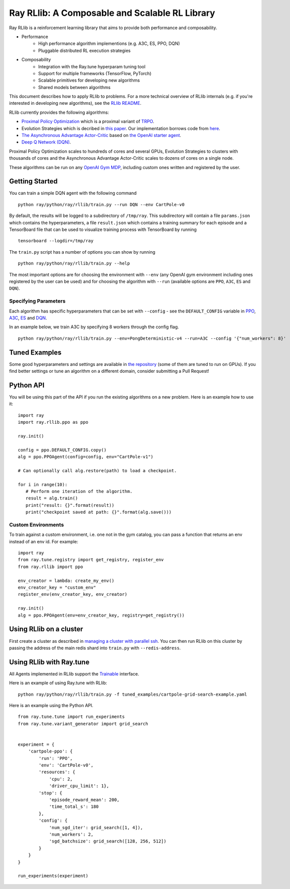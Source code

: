 Ray RLlib: A Composable and Scalable RL Library
===============================================

Ray RLlib is a reinforcement learning library that aims to provide both performance and composability.

- Performance
    - High performance algorithm implementions (e.g. A3C, ES, PPO, DQN)
    - Pluggable distributed RL execution strategies

- Composability
    - Integration with the Ray.tune hyperparam tuning tool
    - Support for multiple frameworks (TensorFlow, PyTorch)
    - Scalable primitives for developing new algorithms
    - Shared models between algorithms

This document describes how to apply RLlib to problems. For a more technical overview of RLlib internals (e.g. if you're interested in developing new algorithms), see the `RLlib README <https://github.com/ray-project/ray/tree/master/python/ray/rllib>`__.

RLlib currently provides the following algorithms:

-  `Proximal Policy Optimization <https://arxiv.org/abs/1707.06347>`__ which
   is a proximal variant of `TRPO <https://arxiv.org/abs/1502.05477>`__.

-  Evolution Strategies which is decribed in `this
   paper <https://arxiv.org/abs/1703.03864>`__. Our implementation
   borrows code from
   `here <https://github.com/openai/evolution-strategies-starter>`__.

-  `The Asynchronous Advantage Actor-Critic <https://arxiv.org/abs/1602.01783>`__
   based on `the OpenAI starter agent <https://github.com/openai/universe-starter-agent>`__.

- `Deep Q Network (DQN) <https://arxiv.org/abs/1312.5602>`__.

Proximal Policy Optimization scales to hundreds of cores and several GPUs,
Evolution Strategies to clusters with thousands of cores and
the Asynchronous Advantage Actor-Critic scales to dozens of cores
on a single node.

These algorithms can be run on any `OpenAI Gym MDP <https://github.com/openai/gym>`__,
including custom ones written and registered by the user.

Getting Started
---------------

You can train a simple DQN agent with the following command

::

    python ray/python/ray/rllib/train.py --run DQN --env CartPole-v0

By default, the results will be logged to a subdirectory of ``/tmp/ray``.
This subdirectory will contain a file ``params.json`` which contains the
hyperparameters, a file ``result.json`` which contains a training summary
for each episode and a TensorBoard file that can be used to visualize
training process with TensorBoard by running

::

     tensorboard --logdir=/tmp/ray


The ``train.py`` script has a number of options you can show by running

::

    python ray/python/ray/rllib/train.py --help

The most important options are for choosing the environment
with ``--env`` (any OpenAI gym environment including ones registered by the user
can be used) and for choosing the algorithm with ``--run``
(available options are ``PPO``, ``A3C``, ``ES`` and ``DQN``).

Specifying Parameters
~~~~~~~~~~~~~~~~~~~~~

Each algorithm has specific hyperparameters that can be set with ``--config`` - see the
``DEFAULT_CONFIG`` variable in
`PPO <https://github.com/ray-project/ray/blob/master/python/ray/rllib/ppo/ppo.py>`__,
`A3C <https://github.com/ray-project/ray/blob/master/python/ray/rllib/a3c/a3c.py>`__,
`ES <https://github.com/ray-project/ray/blob/master/python/ray/rllib/es/es.py>`__ and
`DQN <https://github.com/ray-project/ray/blob/master/python/ray/rllib/dqn/dqn.py>`__.

In an example below, we train A3C by specifying 8 workers through the config flag.
::

    python ray/python/ray/rllib/train.py --env=PongDeterministic-v4 --run=A3C --config '{"num_workers": 8}'

Tuned Examples
--------------

Some good hyperparameters and settings are available in
`the repository <https://github.com/ray-project/ray/blob/master/python/ray/rllib/test/tuned_examples.sh>`__
(some of them are tuned to run on GPUs). If you find better settings or tune
an algorithm on a different domain, consider submitting a Pull Request!

Python API
----------

You will be using this part of the API if you run the existing algorithms
on a new problem. Here is an example how to use it:

::

    import ray
    import ray.rllib.ppo as ppo

    ray.init()

    config = ppo.DEFAULT_CONFIG.copy()
    alg = ppo.PPOAgent(config=config, env="CartPole-v1")

    # Can optionally call alg.restore(path) to load a checkpoint.

    for i in range(10):
       # Perform one iteration of the algorithm.
       result = alg.train()
       print("result: {}".format(result))
       print("checkpoint saved at path: {}".format(alg.save()))

Custom Environments
~~~~~~~~~~~~~~~~~~~

To train against a custom environment, i.e. one not in the gym catalog, you
can pass a function that returns an env instead of an env id. For example:

::

    import ray
    from ray.tune.registry import get_registry, register_env
    from ray.rllib import ppo

    env_creator = lambda: create_my_env()
    env_creator_key = "custom_env"
    register_env(env_creator_key, env_creator)

    ray.init()
    alg = ppo.PPOAgent(env=env_creator_key, registry=get_registry())

Using RLlib on a cluster
------------------------

First create a cluster as described in `managing a cluster with parallel ssh`_.
You can then run RLlib on this cluster by passing the address of the main redis
shard into ``train.py`` with ``--redis-address``.

Using RLlib with Ray.tune
-------------------------

All Agents implemented in RLlib support the
`Trainable <http://ray.readthedocs.io/en/latest/tune.html#ray.tune.trainable.Trainable>`__ interface.

Here is an example of using Ray.tune with RLlib:

::

    python ray/python/ray/rllib/train.py -f tuned_examples/cartpole-grid-search-example.yaml

Here is an example using the Python API.

::

    from ray.tune.tune import run_experiments
    from ray.tune.variant_generator import grid_search


    experiment = {
        'cartpole-ppo': {
            'run': 'PPO',
            'env': 'CartPole-v0',
            'resources': {
                'cpu': 2,
                'driver_cpu_limit': 1},
            'stop': {
                'episode_reward_mean': 200,
                'time_total_s': 180
            },
            'config': {
                'num_sgd_iter': grid_search([1, 4]),
                'num_workers': 2,
                'sgd_batchsize': grid_search([128, 256, 512])
            }
        }
    }

    run_experiments(experiment)

.. _`managing a cluster with parallel ssh`: http://ray.readthedocs.io/en/latest/using-ray-on-a-large-cluster.html
